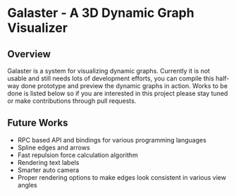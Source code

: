 * Galaster - A 3D Dynamic Graph Visualizer


** Overview

   Galaster is a system for visualizing dynamic graphs. Currently it is not usable
   and still needs lots of development efforts, you can compile this half-way done
   prototype and preview the dynamic graphs in action. Works to be done is listed
   below so if you are interested in this project please stay tuned or make
   contributions through pull requests.

** Future Works

   - RPC based API and bindings for various programming languages
   - Spline edges and arrows
   - Fast repulsion force calculation algorithm
   - Rendering text labels
   - Smarter auto camera
   - Proper rendering options to make edges look consistent in various view angles
